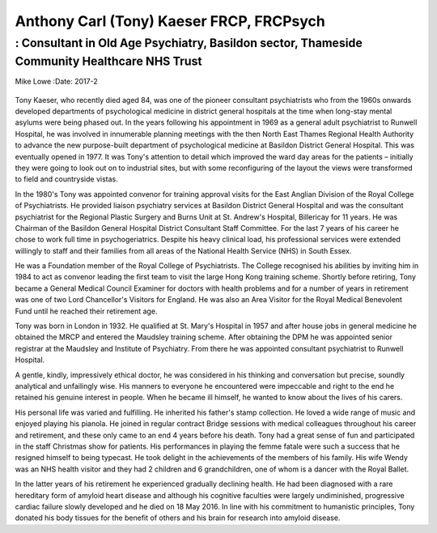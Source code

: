 =========================================
Anthony Carl (Tony) Kaeser FRCP, FRCPsych
=========================================
---------------------------------------------------------------------------------------------
: Consultant in Old Age Psychiatry, Basildon sector, Thameside Community Healthcare NHS Trust
---------------------------------------------------------------------------------------------

Mike Lowe
:Date: 2017-2


.. contents::
   :depth: 3
..

.. figure:: 58f1
   :alt: 
   :name: F1

Tony Kaeser, who recently died aged 84, was one of the pioneer
consultant psychiatrists who from the 1960s onwards developed
departments of psychological medicine in district general hospitals at
the time when long-stay mental asylums were being phased out. In the
years following his appointment in 1969 as a general adult psychiatrist
to Runwell Hospital, he was involved in innumerable planning meetings
with the then North East Thames Regional Health Authority to advance the
new purpose-built department of psychological medicine at Basildon
District General Hospital. This was eventually opened in 1977. It was
Tony's attention to detail which improved the ward day areas for the
patients – initially they were going to look out on to industrial sites,
but with some reconfiguring of the layout the views were transformed to
field and countryside vistas.

In the 1980's Tony was appointed convenor for training approval visits
for the East Anglian Division of the Royal College of Psychiatrists. He
provided liaison psychiatry services at Basildon District General
Hospital and was the consultant psychiatrist for the Regional Plastic
Surgery and Burns Unit at St. Andrew's Hospital, Billericay for 11
years. He was Chairman of the Basildon General Hospital District
Consultant Staff Committee. For the last 7 years of his career he chose
to work full time in psychogeriatrics. Despite his heavy clinical load,
his professional services were extended willingly to staff and their
families from all areas of the National Health Service (NHS) in South
Essex.

He was a Foundation member of the Royal College of Psychiatrists. The
College recognised his abilities by inviting him in 1984 to act as
convenor leading the first team to visit the large Hong Kong training
scheme. Shortly before retiring, Tony became a General Medical Council
Examiner for doctors with health problems and for a number of years in
retirement was one of two Lord Chancellor's Visitors for England. He was
also an Area Visitor for the Royal Medical Benevolent Fund until he
reached their retirement age.

Tony was born in London in 1932. He qualified at St. Mary's Hospital in
1957 and after house jobs in general medicine he obtained the MRCP and
entered the Maudsley training scheme. After obtaining the DPM he was
appointed senior registrar at the Maudsley and Institute of Psychiatry.
From there he was appointed consultant psychiatrist to Runwell Hospital.

A gentle, kindly, impressively ethical doctor, he was considered in his
thinking and conversation but precise, soundly analytical and
unfailingly wise. His manners to everyone he encountered were impeccable
and right to the end he retained his genuine interest in people. When he
became ill himself, he wanted to know about the lives of his carers.

His personal life was varied and fulfilling. He inherited his father's
stamp collection. He loved a wide range of music and enjoyed playing his
pianola. He joined in regular contract Bridge sessions with medical
colleagues throughout his career and retirement, and these only came to
an end 4 years before his death. Tony had a great sense of fun and
participated in the staff Christmas show for patients. His performances
in playing the femme fatale were such a success that he resigned himself
to being typecast. He took delight in the achievements of the members of
his family. His wife Wendy was an NHS health visitor and they had 2
children and 6 grandchildren, one of whom is a dancer with the Royal
Ballet.

In the latter years of his retirement he experienced gradually declining
health. He had been diagnosed with a rare hereditary form of amyloid
heart disease and although his cognitive faculties were largely
undiminished, progressive cardiac failure slowly developed and he died
on 18 May 2016. In line with his commitment to humanistic principles,
Tony donated his body tissues for the benefit of others and his brain
for research into amyloid disease.
